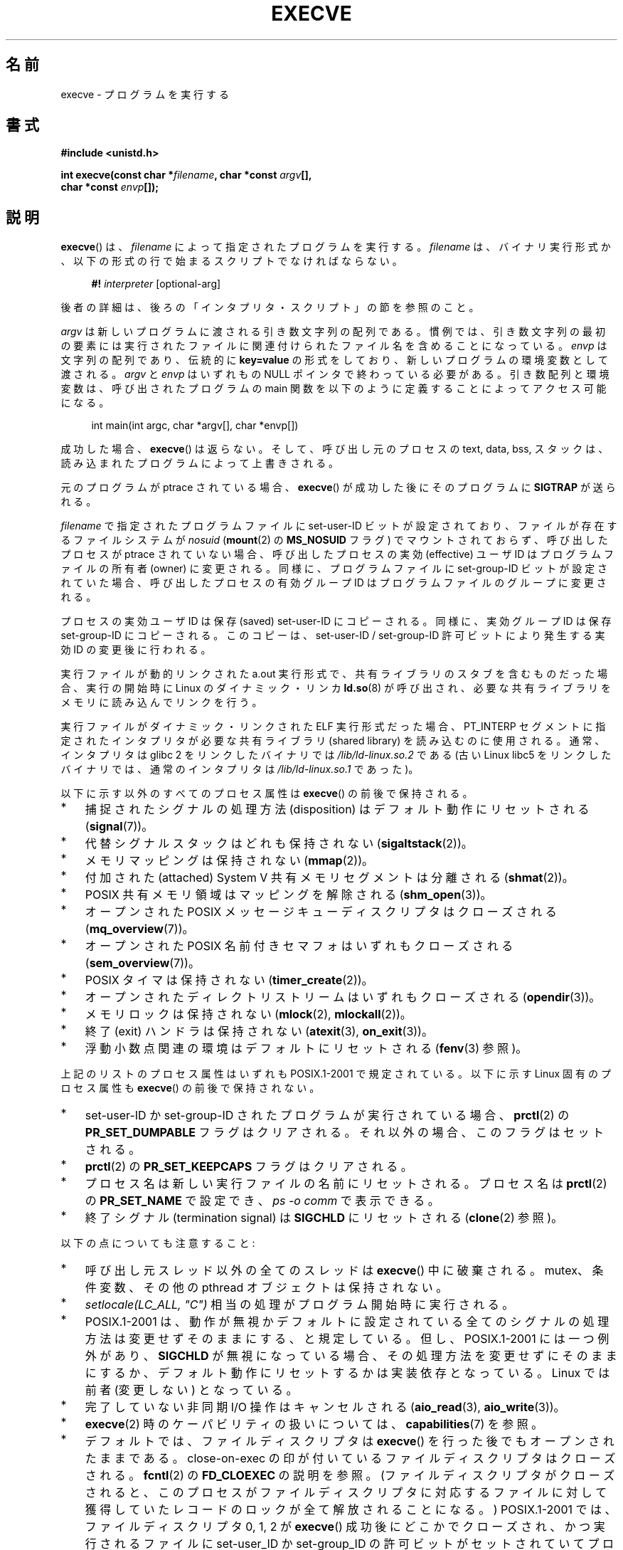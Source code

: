 .\" Hey Emacs! This file is -*- nroff -*- source.
.\"
.\" Copyright (c) 1992 Drew Eckhardt (drew@cs.colorado.edu), March 28, 1992
.\" and Copyright (c) 2006 Michael Kerrisk <mtk.manpages@gmail.com>
.\"
.\" Permission is granted to make and distribute verbatim copies of this
.\" manual provided the copyright notice and this permission notice are
.\" preserved on all copies.
.\"
.\" Permission is granted to copy and distribute modified versions of this
.\" manual under the conditions for verbatim copying, provided that the
.\" entire resulting derived work is distributed under the terms of a
.\" permission notice identical to this one.
.\"
.\" Since the Linux kernel and libraries are constantly changing, this
.\" manual page may be incorrect or out-of-date.  The author(s) assume no
.\" responsibility for errors or omissions, or for damages resulting from
.\" the use of the information contained herein.  The author(s) may not
.\" have taken the same level of care in the production of this manual,
.\" which is licensed free of charge, as they might when working
.\" professionally.
.\"
.\" Formatted or processed versions of this manual, if unaccompanied by
.\" the source, must acknowledge the copyright and authors of this work.
.\"
.\" Modified by Michael Haardt <michael@moria.de>
.\" Modified 1993-07-21 by Rik Faith <faith@cs.unc.edu>
.\" Modified 1994-08-21 by Michael Chastain <mec@shell.portal.com>:
.\" Modified 1997-01-31 by Eric S. Raymond <esr@thyrsus.com>
.\" Modified 1999-11-12 by Urs Thuermann <urs@isnogud.escape.de>
.\" Modified 2004-06-23 by Michael Kerrisk <mtk.manpages@gmail.com>
.\" 2006-09-04 Michael Kerrisk <mtk.manpages@gmail.com>
.\"     Added list of process attributes that are not preserved on exec().
.\" 2007-09-14 Ollie Wild <aaw@google.com>, mtk
.\"     Add text describing limits on command-line arguments + environment
.\"
.\"*******************************************************************
.\"
.\" This file was generated with po4a. Translate the source file.
.\"
.\"*******************************************************************
.TH EXECVE 2 2012\-05\-04 Linux "Linux Programmer's Manual"
.SH 名前
execve \- プログラムを実行する
.SH 書式
\fB#include <unistd.h>\fP
.sp
\fBint execve(const char *\fP\fIfilename\fP\fB, char *const \fP\fIargv\fP\fB[], \fP
.br
\fB char *const \fP\fIenvp\fP\fB[]);\fP
.SH 説明
\fBexecve\fP()  は、\fIfilename\fP によって指定されたプログラムを実行する。 \fIfilename\fP は、バイナリ実行形式か、
以下の形式の行で始まるスクリプトでなければならない。

.in +4n
.nf
\fB#!\fP \fIinterpreter \fP[optional\-arg]
.fi
.in

後者の詳細は、後ろの「インタプリタ・スクリプト」の節を参照のこと。

\fIargv\fP は新しいプログラムに渡される引き数文字列の配列である。
慣例では、引き数文字列の最初の要素には実行されたファイルに関連付けられた
ファイル名を含めることになっている。
\fIenvp\fP は文字列の配列であり、伝統的に \fBkey=value\fP の形式をしており、
新しいプログラムの環境変数として渡される。
\fIargv\fP と \fIenvp\fP はいずれもの NULL ポインタで終わっている必要がある。
引き数配列と環境変数は、呼び出されたプログラムの main 関数を
以下のように定義することによってアクセス可能になる。

.in +4n
.nf
int main(int argc, char *argv[], char *envp[])
.fi
.in

成功した場合、 \fBexecve\fP()  は返らない。 そして、呼び出し元のプロセスの text, data, bss, スタックは、
読み込まれたプログラムによって上書きされる。

元のプログラムが ptrace されている場合、 \fBexecve\fP()  が成功した後に そのプログラムに \fBSIGTRAP\fP が送られる。

\fIfilename\fP で指定されたプログラムファイルに set\-user\-ID ビットが設定されており、 ファイルが存在するファイルシステムが
\fInosuid\fP (\fBmount\fP(2)  の \fBMS_NOSUID\fP フラグ) でマウントされておらず、 呼び出したプロセスが ptrace
されていない場合、 呼び出したプロセスの実効 (effective) ユーザ ID は プログラムファイルの所有者 (owner) に変更される。
同様に、プログラムファイルに set\-group\-ID ビットが設定されていた場合、 呼び出したプロセスの有効グループ ID は
プログラムファイルのグループに変更される。

プロセスの実効ユーザ ID は保存 (saved) set\-user\-ID にコピーされる。 同様に、実効グループ ID は保存
set\-group\-ID にコピーされる。 このコピーは、set\-user\-ID / set\-group\-ID 許可ビットにより発生する 実効 ID
の変更後に行われる。

実行ファイルが動的リンクされた a.out 実行形式で、共有ライブラリの スタブを含むものだった場合、実行の開始時に Linux の
ダイナミック・リンカ \fBld.so\fP(8)  が呼び出され、必要な共有ライブラリをメモリに読み込んでリンクを行う。

実行ファイルがダイナミック・リンクされた ELF 実行形式だった場合、
PT_INTERP セグメントに指定されたインタプリタが必要な 共有ライブラリ
(shared library) を読み込むのに使用される。
通常、インタプリタは glibc 2 をリンクしたバイナリでは
\fI/lib/ld\-linux.so.2\fP である (古い Linux libc5 をリンクした
バイナリでは、通常のインタプリタは \fI/lib/ld\-linux.so.1\fP であった)。

以下に示す以外のすべてのプロセス属性は \fBexecve\fP()  の前後で保持される。
.IP * 3
捕捉されたシグナルの処理方法 (disposition) は デフォルト動作にリセットされる (\fBsignal\fP(7))。
.IP *
代替シグナルスタックはどれも保持されない (\fBsigaltstack\fP(2))。
.IP *
メモリマッピングは保持されない (\fBmmap\fP(2))。
.IP *
付加された (attached) System V 共有メモリセグメントは分離される (\fBshmat\fP(2))。
.IP *
POSIX 共有メモリ領域はマッピングを解除される (\fBshm_open\fP(3))。
.IP *
オープンされた POSIX メッセージキューディスクリプタはクローズされる (\fBmq_overview\fP(7))。
.IP *
オープンされた POSIX 名前付きセマフォはいずれもクローズされる (\fBsem_overview\fP(7))。
.IP *
POSIX タイマは保持されない (\fBtimer_create\fP(2))。
.IP *
オープンされたディレクトリストリームはいずれもクローズされる (\fBopendir\fP(3))。
.IP *
メモリロックは保持されない (\fBmlock\fP(2), \fBmlockall\fP(2))。
.IP *
終了 (exit) ハンドラは保持されない (\fBatexit\fP(3), \fBon_exit\fP(3))。
.IP *
浮動小数点関連の環境はデフォルトにリセットされる (\fBfenv\fP(3)  参照)。
.PP
上記のリストのプロセス属性はいずれも POSIX.1\-2001 で規定されている。 以下に示す Linux 固有のプロセス属性も \fBexecve\fP()
の前後で保持されない。
.IP * 3
set\-user\-ID か set\-group\-ID されたプログラムが実行されている場合、 \fBprctl\fP(2)  の
\fBPR_SET_DUMPABLE\fP フラグはクリアされる。それ以外の場合、このフラグはセットされる。
.IP *
\fBprctl\fP(2)  の \fBPR_SET_KEEPCAPS\fP フラグはクリアされる。
.IP *
プロセス名は新しい実行ファイルの名前にリセットされる。 プロセス名は \fBprctl\fP(2)  の \fBPR_SET_NAME\fP で設定でき、
\fIps\ \-o comm\fP で表示できる。
.IP *
終了シグナル (termination signal) は \fBSIGCHLD\fP にリセットされる (\fBclone\fP(2)  参照)。
.PP
以下の点についても注意すること:
.IP * 3
呼び出し元スレッド以外の全てのスレッドは \fBexecve\fP()  中に破棄される。 mutex、条件変数、その他の pthread
オブジェクトは保持されない。
.IP *
\fIsetlocale(LC_ALL, "C")\fP 相当の処理がプログラム開始時に実行される。
.IP *
POSIX.1\-2001 は、動作が無視かデフォルトに設定されている全てのシグナル の処理方法は変更せずそのままにする、と規定している。
但し、POSIX.1\-2001 には一つ例外があり、 \fBSIGCHLD\fP が無視になっている場合、
その処理方法を変更せずにそのままにするか、デフォルト動作にリセットするかは 実装依存となっている。 Linux では前者 (変更しない) となっている。
.IP *
完了していない非同期 I/O 操作はキャンセルされる (\fBaio_read\fP(3), \fBaio_write\fP(3))。
.IP *
\fBexecve\fP(2)  時のケーパビリティの扱いについては、 \fBcapabilities\fP(7)  を参照。
.IP *
.\" On Linux it appears that these file descriptors are
.\" always open after an execve(), and it looks like
.\" Solaris 8 and FreeBSD 6.1 are the same. -- mtk, 30 Apr 2007
デフォルトでは、ファイルディスクリプタは \fBexecve\fP()  を行った後でもオープンされたままである。 close\-on\-exec
の印が付いているファイルディスクリプタはクローズされる。 \fBfcntl\fP(2)  の \fBFD_CLOEXEC\fP の説明を参照。
(ファイルディスクリプタがクローズされると、このプロセスが ファイルディスクリプタに対応するファイルに対して獲得していた
レコードのロックが全て解放されることになる。)  POSIX.1\-2001 では、 ファイルディスクリプタ 0, 1, 2 が \fBexecve\fP()
成功後にどこかでクローズされ、かつ 実行されるファイルに set\-user_ID か set\-group_ID の許可ビットが
セットされていてプロセスが特権を獲得した場合、 システムは何らかのファイルをオープンする際に これらの番号のディスクリプタのどれかを使うことがある、
とされている。 原則として、移植性が必要なプログラムでは、 特権の有無に関わらず、 \fBexecve\fP()  の前後でこれら
3つのファイルディスクリプタがクローズされたままで あることを前提にすることはできない。
.SS インタプリタ・スクリプト
インタプリタ・スクリプトとは、実行許可が有効になっていて、 最初の行が以下の形になっているテキストファイルのことである。

.in +4n
.nf
\fB#!\fP \fIinterpreter \fP[optional\-arg]
.fi
.in

\fIinterpreter\fP は有効な実行ファイルのパス名でなければならず、 それ自身がスクリプトであってはならない。 \fBexecve\fP()  の
\fIfilename\fP 引き数がインタプリタスクリプトを指定している場合、 \fIinterpreter\fP は以下の引き数で起動される。

.in +4n
.nf
\fIinterpreter\fP [optional\-arg] \fIfilename\fP arg...
.fi
.in

\fIarg...\fP は \fBexecve\fP()  の \fIargv\fP 引き数が指すワード列である。

移植性を持たすには、 \fIoptional\-arg\fP は空か 1ワードだけにすべきである (つまり、ホワイト・スペースを含めるべきではない)。
下記の「注意」の節を参照。
.SS 引き数と環境変数の合計サイズの上限
ほとんどの UNIX の実装は、新しいプログラムに渡すことができる コマンドライン引き数 (\fIargv\fP)  と環境変数 (\fIenvp\fP)
の文字列群の合計サイズに何らかの上限を設けている。 POSIX.1 は、 \fBARG_MAX\fP 定数を使ってこの上限を決める実装を認めている
(\fBARG_MAX\fP は \fI<limits.h>\fP で定義されるか、実行時に \fIsysconf(_SC_ARG_MAX)\fP
の呼び出しで入手できるかのいずれかである)。

カーネル 2.6.23 より前の Linux では、環境変数と引き数の文字列群を 格納するのに使用されるメモリは 32 ページに制限されていた (32
ページというのはカーネル定数 \fBMAX_ARG_PAGES\fP で定義される)。したがって、 ページサイズが 4 kB のアーキテクチャでは、
最大サイズは 128 kB ということになる。

.\" For some background on the changes to ARG_MAX in kernels 2.6.23 and
.\" 2.6.25, see:
.\"     http://sourceware.org/bugzilla/show_bug.cgi?id=5786
.\"     http://bugzilla.kernel.org/show_bug.cgi?id=10095
.\"     http://thread.gmane.org/gmane.linux.kernel/646709/focus=648101,
.\"     checked into 2.6.25 as commit a64e715fc74b1a7dcc5944f848acc38b2c4d4ee2.
.\" Ollie: That doesn't include the lists of pointers, though,
.\" so the actual usage is a bit higher (1 pointer per argument).
カーネル 2.6.23 以降では、ほとんどのアーキテクチャにおいて、 \fBexecve\fP()  が呼び出された時点で適用されているリソースのソフト上限
\fBRLIMIT_STACK\fP に基づいたサイズ上限が使われる (メモリ管理ユニット (MMU) を持たないアーキテクチャは上記の変更の
例外であり、これらのアーキテクチャではカーネル 2.6.23 より前と 同じ上限がそのまま使用される)。
これらのアーキテクチャでは、合計サイズは許可されたスタックサイズの 1/4 に制限されている (1/4
の上限を設けているのは、新しいプログラムが必ずある程度の スタック空間を持てることを保証するためである)。 Linux 2.6.25
以降では、カーネルはこのサイズ上限に 32 ページの下限を 設けている。これにより、 \fBRLIMIT_STACK\fP
が非常に小さく設定された場合でも、アプリケーションが少なくとも Linux 2.6.23 以前で提供されていたのと同じ大きさの引き数と環境変数の空間
と同じだけは確保できることが保証されている (この最低限の保証は Linux 2.6.23 と 2.6.24 では提供されていない)。
また、各文字列の上限は 32 ページ (カーネル定数 \fBMAX_ARG_STRLEN\fP)  で、文字列数の最大値は 0x7FFFFFFF である。
.SH 返り値
成功すると \fBexecve\fP()  は返らない。エラーの場合は \-1 を返し、 \fIerrno\fP を適切に設定する。
.SH エラー
.TP 
\fBE2BIG\fP
環境変数 (\fIenvp\fP)  と引き数リスト (\fIargv\fP)  の合計バイト数が大き過ぎる。
.TP 
\fBEACCES\fP
\fIfilename\fP やスクリプトインタプリタ名の構成要素に検索許可 (search permission)  が与えられていない
(\fBpath_resolution\fP(7)  も参照すること)。
.TP 
\fBEACCES\fP
ファイルもしくはスクリプトのインタプリタが通常ファイル (regular file)  でない。
.TP 
\fBEACCES\fP
ファイルやスクリプトや ELF インタプリタに 実行許可 (execute permission) が与えられていない。
.TP 
\fBEACCES\fP
ファイル・システムが \fInoexec\fP でマウントされている。
.TP 
\fBEFAULT\fP
\fIfilename\fP がアクセス可能なアドレス空間の外を指している。
.TP 
\fBEINVAL\fP
ELF 実行形式で複数の PT_INTERP セグメントが存在する。 (すなわち複数のインタプリタを指定した。)
.TP 
\fBEIO\fP
I/O エラーが発生した。
.TP 
\fBEISDIR\fP
ELF インタプリタがディレクトリだった。
.TP 
\fBELIBBAD\fP
ELF インタプリタが理解できるフォーマットでなかった。
.TP 
\fBELOOP\fP
\fIfilename\fP やスクリプトや ELF のインタプリタを解決する際に遭遇した シンボリック・リンクが多過ぎる。
.TP 
\fBEMFILE\fP
そのプロセスがオープンできるファイル数の上限まで既にオープンしている。
.TP 
\fBENAMETOOLONG\fP
\fIfilename\fP が長過ぎる。
.TP 
\fBENFILE\fP
オープンされたファイルの総数がシステム全体の上限に達していた。
.TP 
\fBENOENT\fP
ファイル \fIfilename\fP かスクリプトや ELF のインタプリタが存在しない。
.TP 
\fBENOEXEC\fP
実行ファイルが理解できない形式であるか、違うアーキテクチャのものか、 その他のフォーマット・エラーにより実行ができなかった。
.TP 
\fBENOMEM\fP
カーネルに十分なメモリがない。
.TP 
\fBENOTDIR\fP
\fIfilename\fP やスクリプトや ELF のインタプリタの構成要素がディレクトリでない。
.TP 
\fBEPERM\fP
ファイル・システムが \fInosuid\fP でマウントされ、ユーザがスーパーユーザでなく、 ファイルに set\-user\-ID あるいは
set\-group\-ID ビットが設定されている。
.TP 
\fBEPERM\fP
プロセスがトレースされ、ユーザがスーパーユーザでなく、 ファイルに set\-user\-ID あるいは set\-group\-ID ビットが設定されている。
.TP 
\fBETXTBSY\fP
実行ファイルを書き込み用にオープンしているプロセスがある。
.SH 準拠
.\" SVr4 documents additional error
.\" conditions EAGAIN, EINTR, ELIBACC, ENOLINK, EMULTIHOP; POSIX does not
.\" document ETXTBSY, EPERM, EFAULT, ELOOP, EIO, ENFILE, EMFILE, EINVAL,
.\" EISDIR or ELIBBAD error conditions.
SVr4, 4.3BSD, POSIX.1\-2001.  POSIX.1\-2001 には #! 動作についての記述はないが、 他は互換性がある。
.SH 注意
set\-user\-id プロセスと set\-group\-ID プロセスは \fBptrace\fP(2)  できない。

Linux はスクリプトの set\-user\-ID と set\-group\-ID ビットを無視する。

ファイルシステムを \fInosuid\fP でマウントした場合に set\-user\-ID/set\-group\-ID の実行ファイルを
どの様に扱うかは、Linux カーネルのバージョンによって異なる: あるバージョンでは、すでに必要な権限を持っている場合を除いて、 その実行を拒否する
(そして \fBEPERM\fP を返す)。別のあるバージョンでは set\-user\-ID/set\-group\-ID ビットのみを無視し \fBexec\fP()
は成功する。

#! 実行形式のシェル・スクリプトの 1行目に許されている文字数は、 最大 127 文字である。

.\" e.g., Solaris 8
.\" e.g., FreeBSD before 6.0, but not FreeBSD 6.0 onward
インタプリタ・スクリプトの \fIoptional\-arg\fP 引き数の解釈方法は実装により異なる。 Linux では、インタプリタ名
\fIinterpreter\fP に続く文字列全体がインタプリタに 1個の引き数として渡される。 しかし、動作が異なるシステムもある。 あるシステムでは、
\fIoptional\-arg\fP のうち最初のホワイト・スペースまでが 引き数として渡される。 また、別のシステムでは
インタプリタ・スクリプトは複数の引き数を持つことができ、 \fIoptional\-arg\fP 内のホワイト・スペースが引き数の区切りとなる。

.\" e.g., EFAULT on Solaris 8 and FreeBSD 6.1; but
.\" HP-UX 11 is like Linux -- mtk, Apr 2007
.\" Bug filed 30 Apr 2007: http://bugzilla.kernel.org/show_bug.cgi?id=8408
.\" Bug rejected (because fix would constitute an ABI change).
.\"
Linux では、 \fIargv\fP に NULL を指定することができる。これは、この引き数に NULL ポインタ
1個だけを含むリストへのポインタを指定したのと同じ効果を持つ。 \fB「この間違った機能を利用しないこと」\fP。 これは非標準で、移植性もない。
他のほとんどの UNIX システムでは、これを行うとエラー (\fBEFAULT\fP)  になる。

.\"
.\" .SH BUGS
.\" Some Linux versions have failed to check permissions on ELF
.\" interpreters.  This is a security hole, because it allows users to
.\" open any file, such as a rewinding tape device, for reading.  Some
.\" Linux versions have also had other security holes in
.\" .BR execve ()
.\" that could be exploited for denial of service by a suitably crafted
.\" ELF binary. There are no known problems with 2.0.34 or 2.2.15.
POSIX.1\-2001 は、 \fBsysconf\fP(3)  が返す値はプロセスの生存中は変化しないべきだとしている。 しかしながら、Linux
2.6.23 以降では、リソース上限 \fBRLIMIT_STACK\fP が変化した場合、 コマンドライン引き数と環境変数を保持するための空間に対する上限が
変化したことを反映して、 \fB_SC_ARG_MAX\fP が返す値も変化する。
.SS 歴史
UNIX V6 では \fBexec\fP()  コールの引き数リストは 0 で終端され、 \fImain\fP の引き数リストは \-1 で終端されていた。
そのため、 \fImain\fP の引き数リストは、その後の \fBexec\fP()  コールには直接使用できなかった。 UNIX V7 以降では、ともに
NULL で終端される。
.SH 例
このプログラムは、以下の二つ目のプログラムから実行するためのものである。 コマンドラインを 1行に 1個ずつ表示するだけのプログラムである。

.in +4n
.nf
/* myecho.c */

#include <stdio.h>
#include <stdlib.h>

int
main(int argc, char *argv[])
{
    int j;

    for (j = 0; j < argc; j++)
        printf("argv[%d]: %s\en", j, argv[j]);

    exit(EXIT_SUCCESS);
}
.fi
.in

以下のプログラムは、コマンドライン引き数で指定した名前のプログラムを 実行するのに使う。
.in +4n
.nf

/* execve.c */

#include <stdio.h>
#include <stdlib.h>
#include <unistd.h>

int
main(int argc, char *argv[])
{
    char *newargv[] = { NULL, "hello", "world", NULL };
    char *newenviron[] = { NULL };

    if (argc != 2) {
	fprintf(stderr, "Usage: %s <file\-to\-exec>\en", argv[0]);
	exit(EXIT_FAILURE);
    }

    newargv[0] = argv[1];

    execve(argv[1], newargv, newenviron);
    perror("execve");   /* execve() only returns on error */
    exit(EXIT_FAILURE);
}
.fi
.in

二つ目のプログラムを使って一つ目のプログラムを実行するには 以下のようにする。

.in +4n
.nf
$\fB cc myecho.c \-o myecho\fP
$\fB cc execve.c \-o execve\fP
$\fB ./execve ./myecho\fP
argv[0]: ./myecho
argv[1]: hello
argv[2]: world
.fi
.in

さらに、これらのプログラムを使って、スクリプト・インタプリタの例を示す。 このために、「インタプリタ」として先ほど作成したプログラム \fImyecho\fP
を使うスクリプトを作成する。

.in +4n
.nf
$\fB cat > script.sh\fP
\fB#! ./myecho script\-arg\fP
\fB^D\fP
$\fB chmod +x script.sh\fP
.fi
.in

作成しておいたプログラムを使ってスクリプトを実行する。

.in +4n
.nf
$\fB ./execve ./script.sh\fP
argv[0]: ./myecho
argv[1]: script\-arg
argv[2]: ./script.sh
argv[3]: hello
argv[4]: world
.fi
.in
.SH 関連項目
\fBchmod\fP(2), \fBfork\fP(2), \fBptrace\fP(2), \fBexecl\fP(3), \fBfexecve\fP(3),
\fBgetopt\fP(3), \fBcredentials\fP(7), \fBenviron\fP(7), \fBpath_resolution\fP(7),
\fBld.so\fP(8)
.SH この文書について
この man ページは Linux \fIman\-pages\fP プロジェクトのリリース 3.41 の一部
である。プロジェクトの説明とバグ報告に関する情報は
http://www.kernel.org/doc/man\-pages/ に書かれている。
